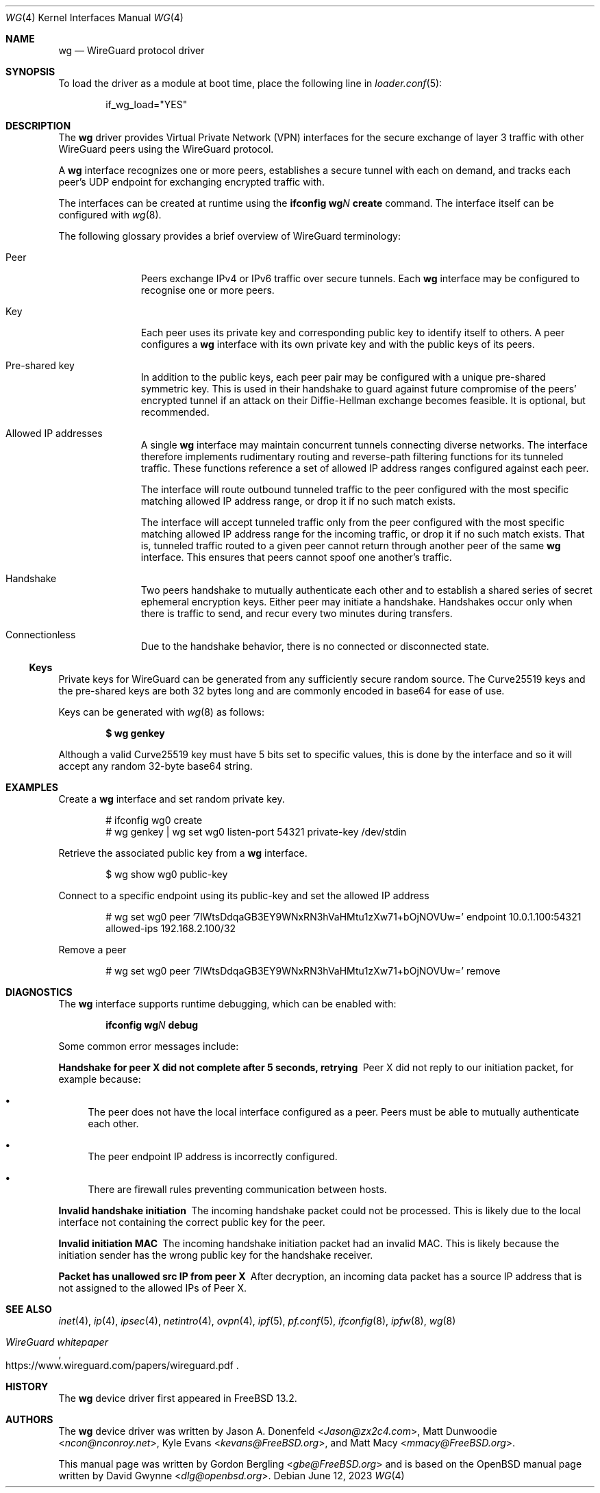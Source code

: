 .\" SPDX-License-Identifier: BSD-2-Clause
.\"
.\" Copyright (c) 2020 Gordon Bergling <gbe@FreeBSD.org>
.\"
.\" Redistribution and use in source and binary forms, with or without
.\" modification, are permitted provided that the following conditions
.\" are met:
.\" 1. Redistributions of source code must retain the above copyright
.\"    notice, this list of conditions and the following disclaimer.
.\" 2. Redistributions in binary form must reproduce the above copyright
.\"    notice, this list of conditions and the following disclaimer in the
.\"    documentation and/or other materials provided with the distribution.
.\"
.\" THIS SOFTWARE IS PROVIDED BY THE AUTHOR AND CONTRIBUTORS ``AS IS'' AND
.\" ANY EXPRESS OR IMPLIED WARRANTIES, INCLUDING, BUT NOT LIMITED TO, THE
.\" IMPLIED WARRANTIES OF MERCHANTABILITY AND FITNESS FOR A PARTICULAR PURPOSE
.\" ARE DISCLAIMED.  IN NO EVENT SHALL THE AUTHOR OR CONTRIBUTORS BE LIABLE
.\" FOR ANY DIRECT, INDIRECT, INCIDENTAL, SPECIAL, EXEMPLARY, OR CONSEQUENTIAL
.\" DAMAGES (INCLUDING, BUT NOT LIMITED TO, PROCUREMENT OF SUBSTITUTE GOODS
.\" OR SERVICES; LOSS OF USE, DATA, OR PROFITS; OR BUSINESS INTERRUPTION)
.\" HOWEVER CAUSED AND ON ANY THEORY OF LIABILITY, WHETHER IN CONTRACT, STRICT
.\" LIABILITY, OR TORT (INCLUDING NEGLIGENCE OR OTHERWISE) ARISING IN ANY WAY
.\" OUT OF THE USE OF THIS SOFTWARE, EVEN IF ADVISED OF THE POSSIBILITY OF
.\" SUCH DAMAGE.
.\"
.\" $FreeBSD$
.\"
.Dd June 12, 2023
.Dt WG 4
.Os
.Sh NAME
.Nm wg
.Nd "WireGuard protocol driver"
.Sh SYNOPSIS
To load the driver as a module at boot time, place the following line in
.Xr loader.conf 5 :
.Bd -literal -offset indent
if_wg_load="YES"
.Ed
.Sh DESCRIPTION
The
.Nm
driver provides Virtual Private Network (VPN) interfaces for the secure
exchange of layer 3 traffic with other WireGuard peers using the WireGuard
protocol.
.Pp
A
.Nm
interface recognizes one or more peers, establishes a secure tunnel with
each on demand, and tracks each peer's UDP endpoint for exchanging encrypted
traffic with.
.Pp
The interfaces can be created at runtime using the
.Ic ifconfig Cm wg Ns Ar N Cm create
command.
The interface itself can be configured with
.Xr wg 8 .
.Pp
The following glossary provides a brief overview of WireGuard
terminology:
.Bl -tag -width indent -offset 3n
.It Peer
Peers exchange IPv4 or IPv6 traffic over secure tunnels.
Each
.Nm
interface may be configured to recognise one or more peers.
.It Key
Each peer uses its private key and corresponding public key to
identify itself to others.
A peer configures a
.Nm
interface with its own private key and with the public keys of its peers.
.It Pre-shared key
In addition to the public keys, each peer pair may be configured with a
unique pre-shared symmetric key.
This is used in their handshake to guard against future compromise of the
peers' encrypted tunnel if an attack on their
Diffie-Hellman exchange becomes feasible.
It is optional, but recommended.
.It Allowed IP addresses
A single
.Nm
interface may maintain concurrent tunnels connecting diverse networks.
The interface therefore implements rudimentary routing and reverse-path
filtering functions for its tunneled traffic.
These functions reference a set of allowed IP address ranges configured
against each peer.
.Pp
The interface will route outbound tunneled traffic to the peer configured
with the most specific matching allowed IP address range, or drop it
if no such match exists.
.Pp
The interface will accept tunneled traffic only from the peer
configured with the most specific matching allowed IP address range
for the incoming traffic, or drop it if no such match exists.
That is, tunneled traffic routed to a given peer cannot return through
another peer of the same
.Nm
interface.
This ensures that peers cannot spoof one another's traffic.
.It Handshake
Two peers handshake to mutually authenticate each other and to
establish a shared series of secret ephemeral encryption keys.
Either peer may initiate a handshake.
Handshakes occur only when there is traffic to send, and recur every
two minutes during transfers.
.It Connectionless
Due to the handshake behavior, there is no connected or disconnected
state.
.El
.Ss Keys
Private keys for WireGuard can be generated from any sufficiently
secure random source.
The Curve25519 keys and the pre-shared keys are both 32 bytes
long and are commonly encoded in base64 for ease of use.
.Pp
Keys can be generated with
.Xr wg 8
as follows:
.Pp
.Dl $ wg genkey
.Pp
Although a valid Curve25519 key must have 5 bits set to
specific values, this is done by the interface and so it
will accept any random 32-byte base64 string.
.Sh EXAMPLES
Create a
.Nm
interface and set random private key.
.Bd -literal -offset indent
# ifconfig wg0 create
# wg genkey | wg set wg0 listen-port 54321 private-key /dev/stdin
.Ed
.Pp
Retrieve the associated public key from a
.Nm
interface.
.Bd -literal -offset indent
$ wg show wg0 public-key
.Ed
.Pp
Connect to a specific endpoint using its public-key and set the allowed IP address
.Bd -literal -offset indent
# wg set wg0 peer '7lWtsDdqaGB3EY9WNxRN3hVaHMtu1zXw71+bOjNOVUw=' endpoint 10.0.1.100:54321 allowed-ips 192.168.2.100/32
.Ed
.Pp
Remove a peer
.Bd -literal -offset indent
# wg set wg0 peer '7lWtsDdqaGB3EY9WNxRN3hVaHMtu1zXw71+bOjNOVUw=' remove
.Ed
.Sh DIAGNOSTICS
The
.Nm
interface supports runtime debugging, which can be enabled with:
.Pp
.D1 Ic ifconfig Cm wg Ns Ar N Cm debug
.Pp
Some common error messages include:
.Bl -diag
.It "Handshake for peer X did not complete after 5 seconds, retrying"
Peer X did not reply to our initiation packet, for example because:
.Bl -bullet
.It
The peer does not have the local interface configured as a peer.
Peers must be able to mutually authenticate each other.
.It
The peer endpoint IP address is incorrectly configured.
.It
There are firewall rules preventing communication between hosts.
.El
.It "Invalid handshake initiation"
The incoming handshake packet could not be processed.
This is likely due to the local interface not containing
the correct public key for the peer.
.It "Invalid initiation MAC"
The incoming handshake initiation packet had an invalid MAC.
This is likely because the initiation sender has the wrong public key
for the handshake receiver.
.It "Packet has unallowed src IP from peer X"
After decryption, an incoming data packet has a source IP address that
is not assigned to the allowed IPs of Peer X.
.El
.Sh SEE ALSO
.Xr inet 4 ,
.Xr ip 4 ,
.Xr ipsec 4 ,
.Xr netintro 4 ,
.Xr ovpn 4 ,
.Xr ipf 5 ,
.Xr pf.conf 5 ,
.Xr ifconfig 8 ,
.Xr ipfw 8 ,
.Xr wg 8
.Rs
.%T WireGuard whitepaper
.%U https://www.wireguard.com/papers/wireguard.pdf
.Re
.Sh HISTORY
The
.Nm
device driver first appeared in
.Fx 13.2 .
.Sh AUTHORS
.An -nosplit
The
.Nm
device driver was written by
.An Jason A. Donenfeld Aq Mt Jason@zx2c4.com ,
.An Matt Dunwoodie Aq Mt ncon@nconroy.net ,
.An Kyle Evans Aq Mt kevans@FreeBSD.org ,
and
.An Matt Macy Aq Mt mmacy@FreeBSD.org .
.Pp
This manual page was written by
.An Gordon Bergling Aq Mt gbe@FreeBSD.org
and is based on the
.Ox
manual page written by
.An David Gwynne Aq Mt dlg@openbsd.org .
